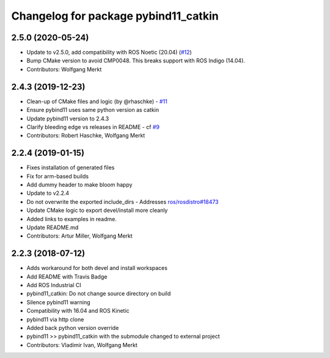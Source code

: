 ^^^^^^^^^^^^^^^^^^^^^^^^^^^^^^^^^^^^^
Changelog for package pybind11_catkin
^^^^^^^^^^^^^^^^^^^^^^^^^^^^^^^^^^^^^

2.5.0 (2020-05-24)
------------------
* Update to v2.5.0, add compatibility with ROS Noetic (20.04) (`#12 <https://github.com/ipab-slmc/pybind11_catkin/issues/12>`_)
* Bump CMake version to avoid CMP0048. This breaks support with ROS Indigo (14.04).
* Contributors: Wolfgang Merkt

2.4.3 (2019-12-23)
------------------
* Clean-up of CMake files and logic (by @rhaschke) - `#11 <https://github.com/ipab-slmc/pybind11_catkin/issues/11>`_
* Ensure pybind11 uses same python version as catkin
* Update pybind11 version to 2.4.3
* Clarify bleeding edge vs releases in README - cf `#9 <https://github.com/ipab-slmc/pybind11_catkin/issues/9>`_
* Contributors: Robert Haschke, Wolfgang Merkt

2.2.4 (2019-01-15)
------------------
* Fixes installation of generated files
* Fix for arm-based builds
* Add dummy header to make bloom happy
* Update to v2.2.4
* Do not overwrite the exported include_dirs
  - Addresses `ros/rosdistro#18473 <https://github.com/ros/rosdistro/issues/18473>`_
* Update CMake logic to export devel/install more cleanly
* Added links to examples in readme.
* Update README.md
* Contributors: Artur Miller, Wolfgang Merkt

2.2.3 (2018-07-12)
------------------
* Adds workaround for both devel and install workspaces
* Add README with Travis Badge
* Add ROS Industrial CI
* pybind11_catkin: Do not change source directory on build
* Silence pybind11 warning
* Compatibility with 16.04 and ROS Kinetic
* pybind11 via http clone
* Added back python version override
* pybind11 >> pybind11_catkin with the submodule changed to external project
* Contributors: Vladimir Ivan, Wolfgang Merkt
